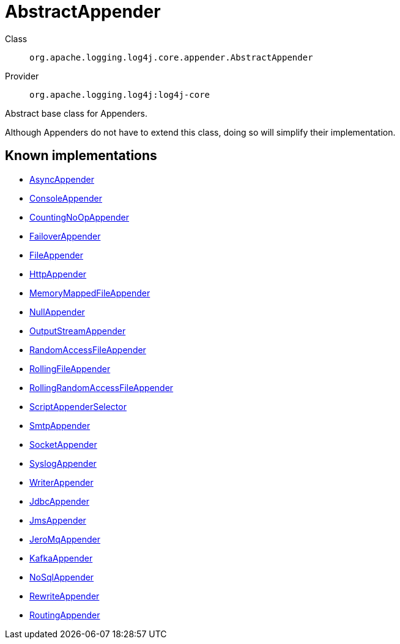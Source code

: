 ////
Licensed to the Apache Software Foundation (ASF) under one or more
contributor license agreements. See the NOTICE file distributed with
this work for additional information regarding copyright ownership.
The ASF licenses this file to You under the Apache License, Version 2.0
(the "License"); you may not use this file except in compliance with
the License. You may obtain a copy of the License at

    https://www.apache.org/licenses/LICENSE-2.0

Unless required by applicable law or agreed to in writing, software
distributed under the License is distributed on an "AS IS" BASIS,
WITHOUT WARRANTIES OR CONDITIONS OF ANY KIND, either express or implied.
See the License for the specific language governing permissions and
limitations under the License.
////
[#org_apache_logging_log4j_core_appender_AbstractAppender]
= AbstractAppender

Class:: `org.apache.logging.log4j.core.appender.AbstractAppender`
Provider:: `org.apache.logging.log4j:log4j-core`

Abstract base class for Appenders.

Although Appenders do not have to extend this class, doing so will simplify their implementation.

[#org_apache_logging_log4j_core_appender_AbstractAppender-implementations]
== Known implementations

* xref:../log4j-core/org.apache.logging.log4j.core.appender.AsyncAppender.adoc[AsyncAppender]
* xref:../log4j-core/org.apache.logging.log4j.core.appender.ConsoleAppender.adoc[ConsoleAppender]
* xref:../log4j-core/org.apache.logging.log4j.core.appender.CountingNoOpAppender.adoc[CountingNoOpAppender]
* xref:../log4j-core/org.apache.logging.log4j.core.appender.FailoverAppender.adoc[FailoverAppender]
* xref:../log4j-core/org.apache.logging.log4j.core.appender.FileAppender.adoc[FileAppender]
* xref:../log4j-core/org.apache.logging.log4j.core.appender.HttpAppender.adoc[HttpAppender]
* xref:../log4j-core/org.apache.logging.log4j.core.appender.MemoryMappedFileAppender.adoc[MemoryMappedFileAppender]
* xref:../log4j-core/org.apache.logging.log4j.core.appender.NullAppender.adoc[NullAppender]
* xref:../log4j-core/org.apache.logging.log4j.core.appender.OutputStreamAppender.adoc[OutputStreamAppender]
* xref:../log4j-core/org.apache.logging.log4j.core.appender.RandomAccessFileAppender.adoc[RandomAccessFileAppender]
* xref:../log4j-core/org.apache.logging.log4j.core.appender.RollingFileAppender.adoc[RollingFileAppender]
* xref:../log4j-core/org.apache.logging.log4j.core.appender.RollingRandomAccessFileAppender.adoc[RollingRandomAccessFileAppender]
* xref:../log4j-core/org.apache.logging.log4j.core.appender.ScriptAppenderSelector.adoc[ScriptAppenderSelector]
* xref:../log4j-core/org.apache.logging.log4j.core.appender.SmtpAppender.adoc[SmtpAppender]
* xref:../log4j-core/org.apache.logging.log4j.core.appender.SocketAppender.adoc[SocketAppender]
* xref:../log4j-core/org.apache.logging.log4j.core.appender.SyslogAppender.adoc[SyslogAppender]
* xref:../log4j-core/org.apache.logging.log4j.core.appender.WriterAppender.adoc[WriterAppender]
* xref:../log4j-core/org.apache.logging.log4j.core.appender.db.jdbc.JdbcAppender.adoc[JdbcAppender]
* xref:../log4j-core/org.apache.logging.log4j.core.appender.mom.JmsAppender.adoc[JmsAppender]
* xref:../log4j-core/org.apache.logging.log4j.core.appender.mom.jeromq.JeroMqAppender.adoc[JeroMqAppender]
* xref:../log4j-core/org.apache.logging.log4j.core.appender.mom.kafka.KafkaAppender.adoc[KafkaAppender]
* xref:../log4j-core/org.apache.logging.log4j.core.appender.nosql.NoSqlAppender.adoc[NoSqlAppender]
* xref:../log4j-core/org.apache.logging.log4j.core.appender.rewrite.RewriteAppender.adoc[RewriteAppender]
* xref:../log4j-core/org.apache.logging.log4j.core.appender.routing.RoutingAppender.adoc[RoutingAppender]
